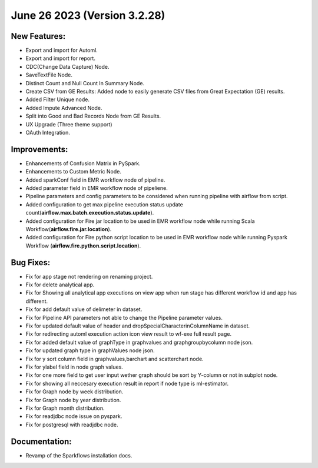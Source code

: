 June 26 2023 (Version 3.2.28)
==================================

New Features:
--------------

* Export and import for Automl.
* Export and import for report.
* CDC(Change Data Capture) Node.
* SaveTextFile Node.
* Distinct Count and Null Count In Summary Node.
* Create CSV  from GE Results: Added node to easily generate CSV files from Great Expectation (GE) results.
* Added Filter Unique node.
* Added Impute Advanced Node.
* Split into Good and Bad Records Node from GE Results.
* UX Upgrade (Three theme support)
* OAuth Integration.

Improvements:
-------------

* Enhancements of Confusion Matrix in PySpark.
* Enhancements to Custom Metric Node.
* Added sparkConf field in EMR workflow node of pipeline.
* Added parameter field in EMR  workflow node of pipeliene.
* Pipeline parameters and config parameters to be considered when running pipeline with airflow from script.
* Added configuration to get max pipeline execution status update count(**airflow.max.batch.execution.status.update**).
* Added configuration for Fire jar location to be used in EMR workflow node while running Scala Workflow(**airflow.fire.jar.location**).
* Added configuration for Fire python script location to be used in EMR workflow node while running Pyspark Workflow (**airflow.fire.python.script.location**).


Bug Fixes:
----------

* Fix for app stage not rendering on renaming project.
* Fix for delete analytical app.
* Fix for Showing all analytical app executions on view app when run stage has different workflow id and app has different.
* Fix for add default value of delimeter in dataset.
* Fix for Pipeline API parameters not able to change the Pipeline parameter values.
* Fix for updated default value of header and dropSpecialCharacterinColumnName in dataset.
* Fix for redirecting automl execution action icon view result to wf-exe full result page.
* Fix for added default value of graphType in graphvalues and graphgroupbycolumn node json.
* Fix for updated graph type in graphValues node json.
* Fix for y sort column field in graphvalues,barchart and scatterchart node.
* Fix for ylabel field in node graph values.
* Fix for one more field to get user input wether graph should be sort by Y-column or not in subplot node.
* Fix for showing all neccesary execution result in report if node type is ml-estimator.
* Fix for Graph node by week distribution.
* Fix for Graph node by year distribution.
* Fix for Graph month distribution.
* Fix for readjdbc node issue on pyspark.
* Fix for postgresql with readjdbc node.

Documentation:
--------------

* Revamp of the Sparkflows installation docs.
